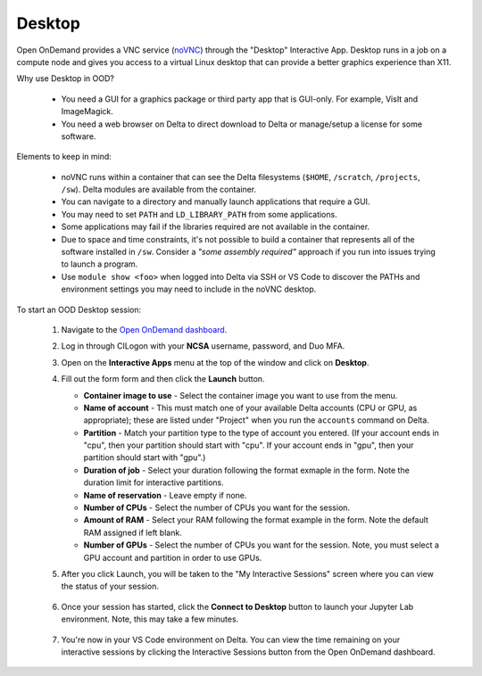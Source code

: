 Desktop
=========

Open OnDemand provides a VNC service (`noVNC <https://novnc.com>`_) through the "Desktop" Interactive App.  
Desktop runs in a job on a compute node and gives you access to a virtual Linux desktop that can provide a better graphics experience than X11. 

Why use Desktop in OOD?

  - You need a GUI for a graphics package or third party app that is GUI-only. For example, VisIt and ImageMagick.
  - You need a web browser on Delta to direct download to Delta or manage/setup a license for some software.

Elements to keep in mind:

  - noVNC runs within a container that can see the Delta filesystems (``$HOME``, ``/scratch``, ``/projects``, ``/sw``). Delta modules are available from the container. 
  - You can navigate to a directory and manually launch applications that require a GUI.  
  - You may need to set ``PATH`` and ``LD_LIBRARY_PATH`` from some applications.  
  - Some applications may fail if the libraries required are not available in the container.  
  - Due to space and time constraints, it's not possible to build a container that represents all of the software installed in ``/sw``. Consider a *"some assembly required"* approach if you run into issues trying to launch a program.  
  - Use ``module show <foo>`` when logged into Delta via SSH or VS Code to discover the PATHs and environment settings you may need to include in the noVNC desktop.

To start an OOD Desktop session:

  #. Navigate to the `Open OnDemand dashboard <https://openondemand.delta.ncsa.illinois.edu/>`_.
  #. Log in through CILogon with your **NCSA** username, password, and Duo MFA.
  #. Open on the **Interactive Apps** menu at the top of the window and click on **Desktop**.
  #. Fill out the form form and then click the **Launch** button.

     - **Container image to use** - Select the container image you want to use from the menu.
     - **Name of account** - This must match one of your available Delta accounts (CPU or GPU, as appropriate); these are listed under "Project" when you run the ``accounts`` command on Delta.
     - **Partition** - Match your partition type to the type of account you entered. (If your account ends in "cpu", then your partition should start with "cpu". If your account ends in "gpu", then your partition should start with "gpu".)
     - **Duration of job** - Select your duration following the format exmaple in the form. Note the duration limit for interactive partitions.
     - **Name of reservation** - Leave empty if none.
     - **Number of CPUs** - Select the number of CPUs you want for the session.
     - **Amount of RAM** - Select your RAM following the format example in the form. Note the default RAM assigned if left blank.
     - **Number of GPUs** - Select the number of CPUs you want for the session. Note, you must select a GPU account and partition in order to use GPUs.

     \

  #. After you click Launch, you will be taken to the "My Interactive Sessions" screen where you can view the status of your session.

     .. figure:: ../images/ood/desktop-starting.png
        :alt: Open OnDemand "My Interactive Sessions" screen showing the Desktop session status: "Your session is currenlty starting...Please be patient as this process can take a few minutes."
        :width: 500

  #. Once your session has started, click the **Connect to Desktop** button to launch your Jupyter Lab environment. Note, this may take a few minutes.

     .. figure:: ../images/ood/desktop-connect.png
        :alt: Open OnDemand "My Interactive Sessions" screen showing the Desktop session with the "Connect to VS Code" button.
        :width: 500

  #. You're now in your VS Code environment on Delta. You can view the time remaining on your interactive sessions by clicking the Interactive Sessions button from the Open OnDemand dashboard.

     .. figure:: ../images/ood/ood-interactive-sessions-button.png
        :alt: Open OnDemand options at top of window with the Interactive Sessions button highlighted.
        :width: 750
